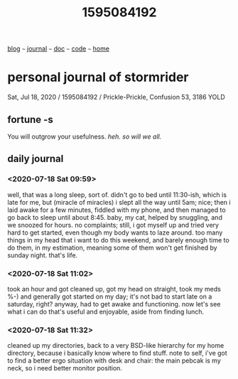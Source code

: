 #+TITLE: 1595084192

#+HTML_HEAD: <link href="https://fonts.googleapis.com/css2?family=Raleway&display=swap" rel="stylesheet" />
#+HTML_HEAD: <link rel="stylesheet" type="text/css" href="css/stylesheet.css" />
#+BEGIN_CENTER
[[file:blog.org][blog]]  ~~~   [[file:journal.org][journal]]   ~~~   [[file:doc.org][doc]]   ~~~ [[file:code.org][code]] ~~~ [[file:index.org][home]]
#+END_CENTER

* personal journal of stormrider
Sat, Jul 18, 2020 / 1595084192 / 
Prickle-Prickle, Confusion 53, 3186 YOLD

** fortune -s
You will outgrow your usefulness.  /heh. so will we all./

** daily journal
*** *<2020-07-18 Sat 09:59>*
well, that was a long sleep, sort of. didn't go to bed until 11:30-ish, which is late for me, but (miracle of miracles) i slept all the way until 5am; nice; then i laid awake for a few minutes, fiddled with my phone, and then managed to go back to sleep until about 8:45.  baby, my cat, helped by snuggling, and we snoozed for hours.  no complaints; still, i got myself up and tried very hard to get started, even though my body wants to laze around.  too many things in my head that i want to do this weekend, and barely enough time to do them, in my estimation, meaning some of them won't get finished by sunday night.  that's life.

*** *<2020-07-18 Sat 11:02>*
took an hour and got cleaned up, got my head on straight, took my meds %-) and generally got started on my day; it's not bad to start late on a saturday, right? anyway, had to get awake and functioning.  now let's see what i can do that's useful and enjoyable, aside from finding lunch.

*** *<2020-07-18 Sat 11:32>*
cleaned up my directories, back to a very BSD-like hierarchy for my home directory, because i basically know where to find stuff.  note to self, i've got to find a better ergo situation with desk and chair: the main pebcak is my neck, so i need better monitor position.
